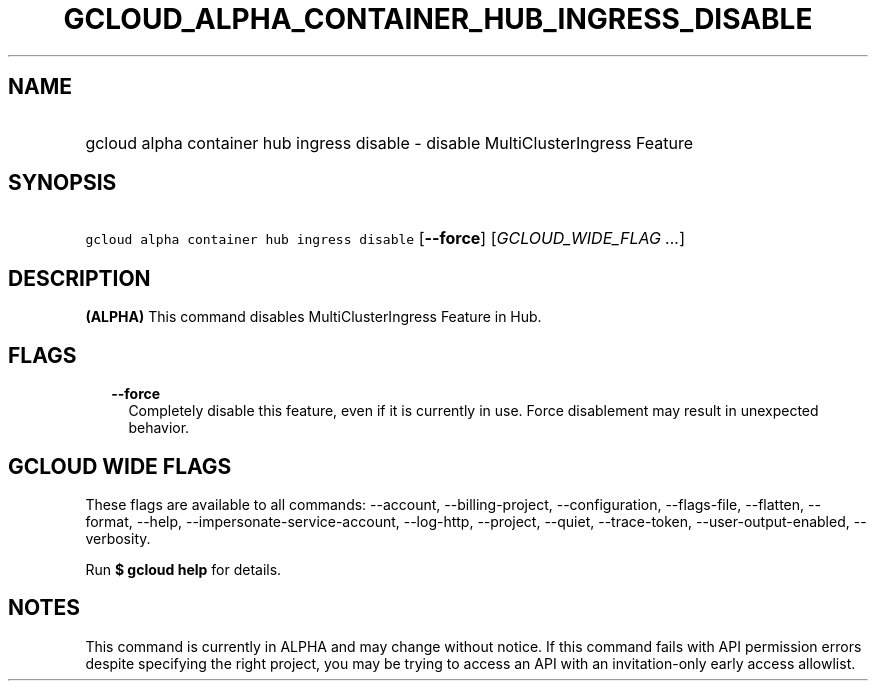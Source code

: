 
.TH "GCLOUD_ALPHA_CONTAINER_HUB_INGRESS_DISABLE" 1



.SH "NAME"
.HP
gcloud alpha container hub ingress disable \- disable MultiClusterIngress Feature



.SH "SYNOPSIS"
.HP
\f5gcloud alpha container hub ingress disable\fR [\fB\-\-force\fR] [\fIGCLOUD_WIDE_FLAG\ ...\fR]



.SH "DESCRIPTION"

\fB(ALPHA)\fR This command disables MultiClusterIngress Feature in Hub.



.SH "FLAGS"

.RS 2m
.TP 2m
\fB\-\-force\fR
Completely disable this feature, even if it is currently in use. Force
disablement may result in unexpected behavior.


.RE
.sp

.SH "GCLOUD WIDE FLAGS"

These flags are available to all commands: \-\-account, \-\-billing\-project,
\-\-configuration, \-\-flags\-file, \-\-flatten, \-\-format, \-\-help,
\-\-impersonate\-service\-account, \-\-log\-http, \-\-project, \-\-quiet,
\-\-trace\-token, \-\-user\-output\-enabled, \-\-verbosity.

Run \fB$ gcloud help\fR for details.



.SH "NOTES"

This command is currently in ALPHA and may change without notice. If this
command fails with API permission errors despite specifying the right project,
you may be trying to access an API with an invitation\-only early access
allowlist.

